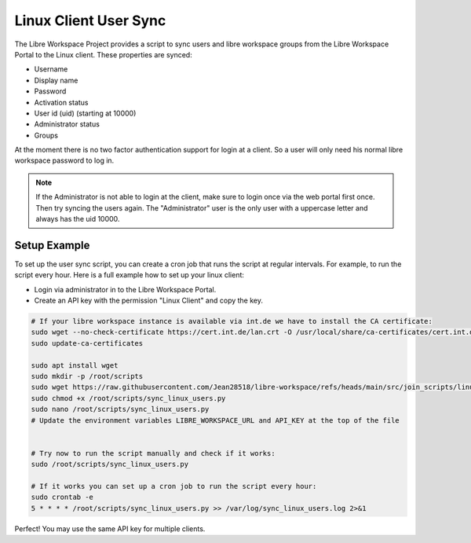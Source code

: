 **********************
Linux Client User Sync
**********************

The Libre Workspace Project provides a script to sync users and libre workspace groups from the Libre Workspace Portal to the Linux client.
These properties are synced:

- Username
- Display name
- Password
- Activation status
- User id (uid) (starting at 10000)
- Administrator status
- Groups

At the moment there is no two factor authentication support for login at a client. So a user will only need his normal libre workspace password to log in.

.. note:: If the Administrator is not able to login at the client, make sure to login once via the web portal first once. Then try syncing the users again. The "Administrator" user is the only user with a uppercase letter and always has the uid 10000.

Setup Example
-------------
To set up the user sync script, you can create a cron job that runs the script at regular intervals.
For example, to run the script every hour. Here is a full example how to set up your linux client:

- Login via administrator in to the Libre Workspace Portal.
- Create an API key with the permission "Linux Client" and copy the key.

.. code-block:: bash

    # If your libre workspace instance is available via int.de we have to install the CA certificate:
    sudo wget --no-check-certificate https://cert.int.de/lan.crt -O /usr/local/share/ca-certificates/cert.int.de.crt
    sudo update-ca-certificates

    sudo apt install wget
    sudo mkdir -p /root/scripts
    sudo wget https://raw.githubusercontent.com/Jean28518/libre-workspace/refs/heads/main/src/join_scripts/linux-client/sync_linux_users.py -O /root/scripts/sync_linux_users.py
    sudo chmod +x /root/scripts/sync_linux_users.py
    sudo nano /root/scripts/sync_linux_users.py
    # Update the environment variables LIBRE_WORKSPACE_URL and API_KEY at the top of the file
    

    # Try now to run the script manually and check if it works:
    sudo /root/scripts/sync_linux_users.py
    
    # If it works you can set up a cron job to run the script every hour:
    sudo crontab -e
    5 * * * * /root/scripts/sync_linux_users.py >> /var/log/sync_linux_users.log 2>&1


Perfect! You may use the same API key for multiple clients.